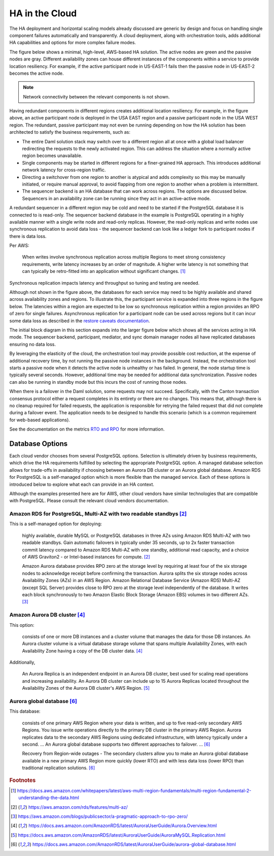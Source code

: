 .. Copyright (c) 2023 Digital Asset (Switzerland) GmbH and/or its affiliates. All rights reserved.
.. SPDX-License-Identifier: Apache-2.0

HA in the Cloud
###############

The HA deployment and horizontal scaling models already discussed are generic by design and focus on handling single component failures automatically and transparently. A cloud deployment, along with orchestration tools, adds additional HA capabilities and options for more complex failure modes. 

The figure below shows a minimal, high-level, AWS-based HA solution. The active nodes are green and the passive nodes are gray. Different availability zones can house different instances of the components within a service to provide location resiliency. For example, if the active participant node in US-EAST-1 fails then the passive node in US-EAST-2 becomes the active node. 

.. https://lucid.app/lucidchart/d3a7916c-acaa-419d-b7ef-9fcaaa040447/edit?invitationId=inv_b7a43920-f4af-4da9-88fc-5985f8083c95&page=0_0#
.. image:: cloud-1.png
   :align: center
   :width: 80%

.. NOTE::
    Network connectivity between the relevant components is not shown.

Having redundant components in different regions creates additional location resiliency. For example, in the figure above, an active participant node is deployed in the USA EAST region and a passive participant node in the USA WEST region. The redundant, passive participant may not even be running depending on how the HA solution has been architected to satisfy the business requirements, such as:

* The entire Daml solution stack may switch over to a different region all at once with a global load balancer         redirecting the requests to the newly activated region. This can address the situation where a normally active region becomes unavailable.
* Single components may be started in different regions for a finer-grained HA approach. This introduces additional network latency for cross-region traffic. 
* Directing a switchover from one region to another is atypical and adds complexity so this may be manually initiated, or require manual approval, to avoid flapping from one region to another when a problem is intermittent.
* The sequencer backend is an HA database that can work across regions. The options are discussed below. Sequencers in an availability zone can be running since they act in an active-active mode.  

A redundant sequencer in a different region may be cold and need to be started if the PostgreSQL database it is connected to is read-only. The sequencer backend database in the example is PostgreSQL operating in a highly available manner with a single write node and read-only replicas. However, the read-only replicas and write nodes use synchronous replication to avoid data loss - the sequencer backend can look like a ledger fork to participant nodes if there is data loss. 

Per AWS:

    When writes involve synchronous replication across multiple Regions to meet strong consistency requirements, write latency increases by an order of magnitude. A higher write latency is not something that can typically be retro-fitted into an application without significant changes. [#f1]_

Synchronous replication impacts latency and throughput so tuning and testing are needed. 

Although not shown in the figure above, the databases for each service may need to be highly available and shared across availability zones and regions. To illustrate this, the participant service is expanded into three regions in the figure below. The latencies within a region are expected to be low so synchronous replication within a region provides an RPO of zero for single failures. Asynchronous replication for a participant node can be used across regions but it can incur some data loss as described in the `restore caveats documentation <../../../canton/usermanual/persistence.html#restore-caveats>`_.

.. https://lucid.app/lucidchart/d3a7916c-acaa-419d-b7ef-9fcaaa040447/edit?invitationId=inv_b7a43920-f4af-4da9-88fc-5985f8083c95&page=0_0#
.. image:: cloud-2.png
   :align: center
   :width: 80%

The initial block diagram in this section expands into the larger figure below which shows all the services acting in HA mode. The sequencer backend, participant, mediator, and sync domain manager nodes all have replicated databases ensuring no data loss. 

By leveraging the elasticity of the cloud, the orchestration tool may provide possible cost reduction, at the expense of additional recovery time, by not running the passive node instances in the background. Instead, the orchestration tool starts a passive node when it detects the active node is unhealthy or has failed. In general, the node startup time is typically several seconds. However, additional time may be needed for additional data synchronization. Passive nodes can also be running in standby mode but this incurs the cost of running those nodes.

.. https://lucid.app/lucidchart/d3a7916c-acaa-419d-b7ef-9fcaaa040447/edit?invitationId=inv_b7a43920-f4af-4da9-88fc-5985f8083c95&page=0_0#
.. image:: cloud-3.png
   :align: center
   :width: 80%

When there is a failover in the Daml solution, some requests may not succeed. Specifically, with the Canton transaction consensus protocol either a request completes in its entirety or there are no changes. This means that, although there is no cleanup required for failed requests, the application is responsible for retrying the failed request that did not complete during a failover event. The application needs to be designed to handle this scenario (which is a common requirement for web-based applications). 

See the documentation on the metrics `RTO and RPO <../ha-and-scaling/understanding-ha.html#other-common-metrics-rto-and-rpo>`_ for more information.

Database Options
****************

Each cloud vendor chooses from several PostgreSQL options. Selection is ultimately driven by business requirements, which drive the HA requirements fulfilled by selecting the appropriate PostgreSQL option. A managed database selection allows for trade-offs in availability if choosing between an Aurora DB cluster or an Aurora global database. Amazon RDS for PostgreSQL is a self-managed option which is more flexible than the managed service. Each of these options is introduced below to explore what each can provide in an HA context.

Although the examples presented here are for AWS, other cloud vendors have similar technologies that are compatible with PostgreSQL. Please consult the relevant cloud vendors documentation.

Amazon RDS for PostgreSQL, Multi-AZ with two readable standbys [#f2]_
=====================================================================

This is a self-managed option for deploying: 

    highly available, durable MySQL or PostgreSQL databases in three AZs using Amazon RDS Multi-AZ with two readable standbys. Gain automatic failovers in typically under 35 seconds, up to 2x faster transaction commit latency compared to Amazon RDS Multi-AZ with one standby, additional read capacity, and a choice of AWS Graviton2 - or Intel-based instances for compute. [#f2]_

    Amazon Aurora database provides RPO zero at the storage level by requiring at least four of the six storage nodes to acknowledge receipt before confirming the transaction. Aurora splits the six storage nodes across Availability Zones (AZs) in an AWS Region. Amazon Relational Database Service (Amazon RDS) Multi-AZ (except SQL Server) provides close to RPO zero at the storage level independently of the database. It writes each block synchronously to two Amazon Elastic Block Storage (Amazon EBS) volumes in two different AZs. [#f3]_

Amazon Aurora DB cluster [#f4]_
===============================

This option:

    consists of one or more DB instances and a cluster volume that manages the data for those DB instances. An Aurora cluster volume is a virtual database storage volume that spans multiple Availability Zones, with each Availability Zone having a copy of the DB cluster data. [#f4]_
    
Additionally, 

    An Aurora Replica is an independent endpoint in an Aurora DB cluster, best used for scaling read operations and increasing availability. An Aurora DB cluster can include up to 15 Aurora Replicas located throughout the Availability Zones of the Aurora DB cluster's AWS Region. [#f5]_

Aurora global database [#f6]_
=============================

This database:

    consists of one primary AWS Region where your data is written, and up to five read-only secondary AWS Regions. You issue write operations directly to the primary DB cluster in the primary AWS Region. Aurora replicates data to the secondary AWS Regions using dedicated infrastructure, with latency typically under a second. … An Aurora global database supports two different approaches to failover. … [#f6]_

    Recovery from Region-wide outages - The secondary clusters allow you to make an Aurora global database available in a new primary AWS Region more quickly (lower RTO) and with less data loss (lower RPO) than traditional replication solutions. [#f6]_

.. rubric:: Footnotes

.. [#f1] https://docs.aws.amazon.com/whitepapers/latest/aws-multi-region-fundamentals/multi-region-fundamental-2-understanding-the-data.html
.. [#f2] https://aws.amazon.com/rds/features/multi-az/
.. [#f3] https://aws.amazon.com/blogs/publicsector/a-pragmatic-approach-to-rpo-zero/
.. [#f4] https://docs.aws.amazon.com/AmazonRDS/latest/AuroraUserGuide/Aurora.Overview.html
.. [#f5] https://docs.aws.amazon.com/AmazonRDS/latest/AuroraUserGuide/AuroraMySQL.Replication.html
.. [#f6] https://docs.aws.amazon.com/AmazonRDS/latest/AuroraUserGuide/aurora-global-database.html

